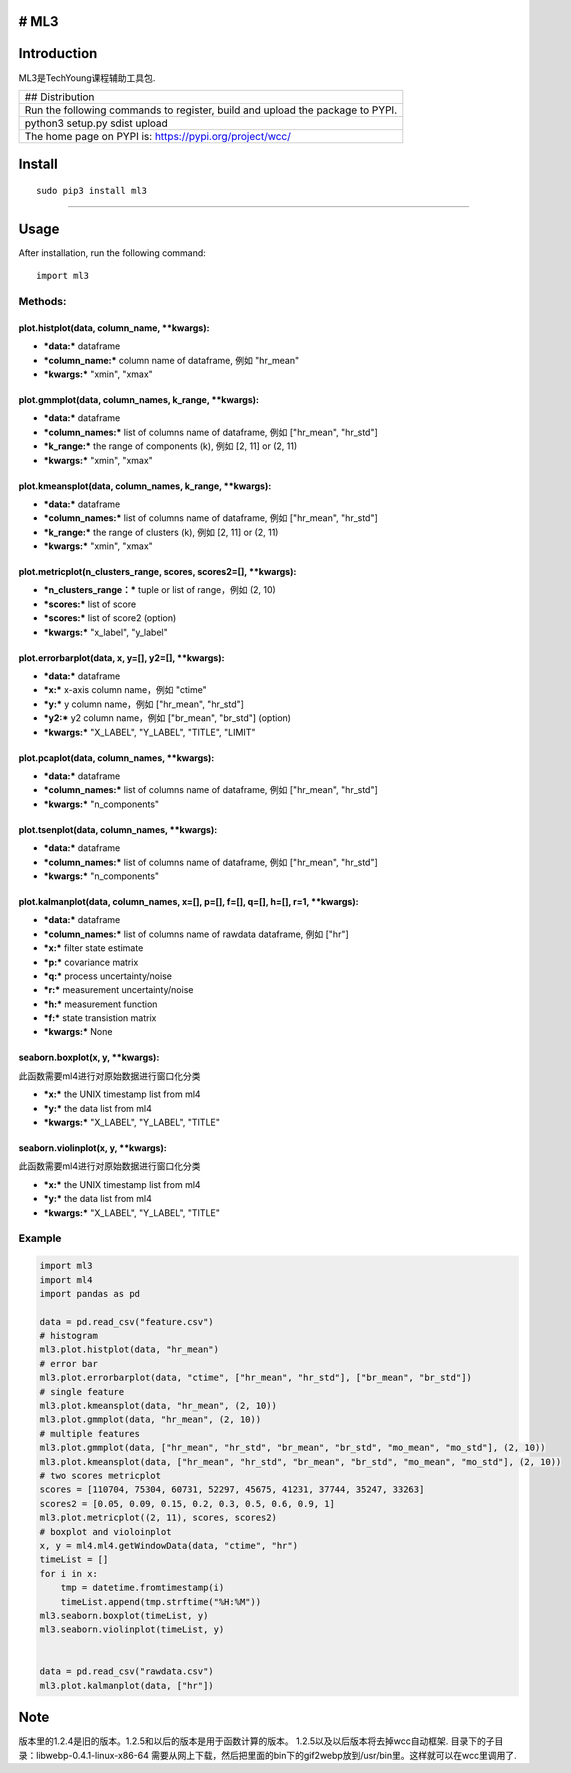# ML3
-----

Introduction
------------

ML3是TechYoung课程辅助工具包.

+-------------------------------+
| ## Distribution               |
+-------------------------------+
| Run the following commands to |
| register, build and upload    |
| the package to PYPI.          |
+-------------------------------+
| python3 setup.py sdist upload |
+-------------------------------+
| The home page on PYPI is:     |
| https://pypi.org/project/wcc/ |
+-------------------------------+

Install
-------

::

    sudo pip3 install ml3

--------------

Usage
-----

After installation, run the following command:

::

    import ml3

Methods:
~~~~~~~~

plot.histplot(data, column\_name, \*\*kwargs):
^^^^^^^^^^^^^^^^^^^^^^^^^^^^^^^^^^^^^^^^^^^^^^

-  ***data:*** dataframe

-  ***column\_name:*** column name of dataframe, 例如 "hr\_mean"

-  ***kwargs:*** "xmin", "xmax"

plot.gmmplot(data, column\_names, k\_range, \*\*kwargs):
^^^^^^^^^^^^^^^^^^^^^^^^^^^^^^^^^^^^^^^^^^^^^^^^^^^^^^^^

-  ***data:*** dataframe

-  ***column\_names:*** list of columns name of dataframe, 例如
   ["hr\_mean", "hr\_std"]

-  ***k\_range:*** the range of components (k), 例如 [2, 11] or (2, 11)

-  ***kwargs:*** "xmin", "xmax"

plot.kmeansplot(data, column\_names, k\_range, \*\*kwargs):
^^^^^^^^^^^^^^^^^^^^^^^^^^^^^^^^^^^^^^^^^^^^^^^^^^^^^^^^^^^

-  ***data:*** dataframe

-  ***column\_names:*** list of columns name of dataframe, 例如
   ["hr\_mean", "hr\_std"]

-  ***k\_range:*** the range of clusters (k), 例如 [2, 11] or (2, 11)

-  ***kwargs:*** "xmin", "xmax"

plot.metricplot(n\_clusters\_range, scores, scores2=[], \*\*kwargs):
^^^^^^^^^^^^^^^^^^^^^^^^^^^^^^^^^^^^^^^^^^^^^^^^^^^^^^^^^^^^^^^^^^^^

-  ***n\_clusters\_range：*** tuple or list of range，例如 (2, 10)

-  ***scores:*** list of score

-  ***scores:*** list of score2 (option)

-  ***kwargs:*** "x\_label", "y\_label"

plot.errorbarplot(data, x, y=[], y2=[], \*\*kwargs):
^^^^^^^^^^^^^^^^^^^^^^^^^^^^^^^^^^^^^^^^^^^^^^^^^^^^

-  ***data:*** dataframe

-  ***x:*** x-axis column name，例如 "ctime"

-  ***y:*** y column name，例如 ["hr\_mean", "hr\_std"]

-  ***y2:*** y2 column name，例如 ["br\_mean", "br\_std"] (option)

-  ***kwargs:*** "X\_LABEL", "Y\_LABEL", "TITLE", "LIMIT"

plot.pcaplot(data, column\_names, \*\*kwargs):
^^^^^^^^^^^^^^^^^^^^^^^^^^^^^^^^^^^^^^^^^^^^^^

-  ***data:*** dataframe

-  ***column\_names:*** list of columns name of dataframe, 例如
   ["hr\_mean", "hr\_std"]

-  ***kwargs:*** "n\_components"

plot.tsenplot(data, column\_names, \*\*kwargs):
^^^^^^^^^^^^^^^^^^^^^^^^^^^^^^^^^^^^^^^^^^^^^^^

-  ***data:*** dataframe

-  ***column\_names:*** list of columns name of dataframe, 例如
   ["hr\_mean", "hr\_std"]

-  ***kwargs:*** "n\_components"

plot.kalmanplot(data, column\_names, x=[], p=[], f=[], q=[], h=[], r=1, \*\*kwargs):
^^^^^^^^^^^^^^^^^^^^^^^^^^^^^^^^^^^^^^^^^^^^^^^^^^^^^^^^^^^^^^^^^^^^^^^^^^^^^^^^^^^^

-  ***data:*** dataframe

-  ***column\_names:*** list of columns name of rawdata dataframe, 例如
   ["hr"]

-  ***x:*** filter state estimate

-  ***p:*** covariance matrix

-  ***q:*** process uncertainty/noise

-  ***r:*** measurement uncertainty/noise

-  ***h:*** measurement function

-  ***f:*** state transistion matrix

-  ***kwargs:*** None

seaborn.boxplot(x, y, \*\*kwargs):
^^^^^^^^^^^^^^^^^^^^^^^^^^^^^^^^^^

此函数需要ml4进行对原始数据进行窗口化分类

-  ***x:*** the UNIX timestamp list from ml4

-  ***y:*** the data list from ml4

-  ***kwargs:*** "X\_LABEL", "Y\_LABEL", "TITLE"

seaborn.violinplot(x, y, \*\*kwargs):
^^^^^^^^^^^^^^^^^^^^^^^^^^^^^^^^^^^^^

此函数需要ml4进行对原始数据进行窗口化分类

-  ***x:*** the UNIX timestamp list from ml4

-  ***y:*** the data list from ml4

-  ***kwargs:*** "X\_LABEL", "Y\_LABEL", "TITLE"

Example
~~~~~~~

.. code:: python

    import ml3
    import ml4
    import pandas as pd

    data = pd.read_csv("feature.csv")
    # histogram
    ml3.plot.histplot(data, "hr_mean")
    # error bar
    ml3.plot.errorbarplot(data, "ctime", ["hr_mean", "hr_std"], ["br_mean", "br_std"])
    # single feature
    ml3.plot.kmeansplot(data, "hr_mean", (2, 10))
    ml3.plot.gmmplot(data, "hr_mean", (2, 10))
    # multiple features
    ml3.plot.gmmplot(data, ["hr_mean", "hr_std", "br_mean", "br_std", "mo_mean", "mo_std"], (2, 10))
    ml3.plot.kmeansplot(data, ["hr_mean", "hr_std", "br_mean", "br_std", "mo_mean", "mo_std"], (2, 10))
    # two scores metricplot
    scores = [110704, 75304, 60731, 52297, 45675, 41231, 37744, 35247, 33263]
    scores2 = [0.05, 0.09, 0.15, 0.2, 0.3, 0.5, 0.6, 0.9, 1]
    ml3.plot.metricplot((2, 11), scores, scores2)
    # boxplot and violoinplot
    x, y = ml4.ml4.getWindowData(data, "ctime", "hr")
    timeList = []
    for i in x:
        tmp = datetime.fromtimestamp(i)
        timeList.append(tmp.strftime("%H:%M"))
    ml3.seaborn.boxplot(timeList, y)
    ml3.seaborn.violinplot(timeList, y)


    data = pd.read_csv("rawdata.csv")
    ml3.plot.kalmanplot(data, ["hr"])

Note
----

版本里的1.2.4是旧的版本。1.2.5和以后的版本是用于函数计算的版本。
1.2.5以及以后版本将去掉wcc自动框架.
目录下的子目录：libwebp-0.4.1-linux-x86-64
需要从网上下载，然后把里面的bin下的gif2webp放到/usr/bin里。这样就可以在wcc里调用了.
